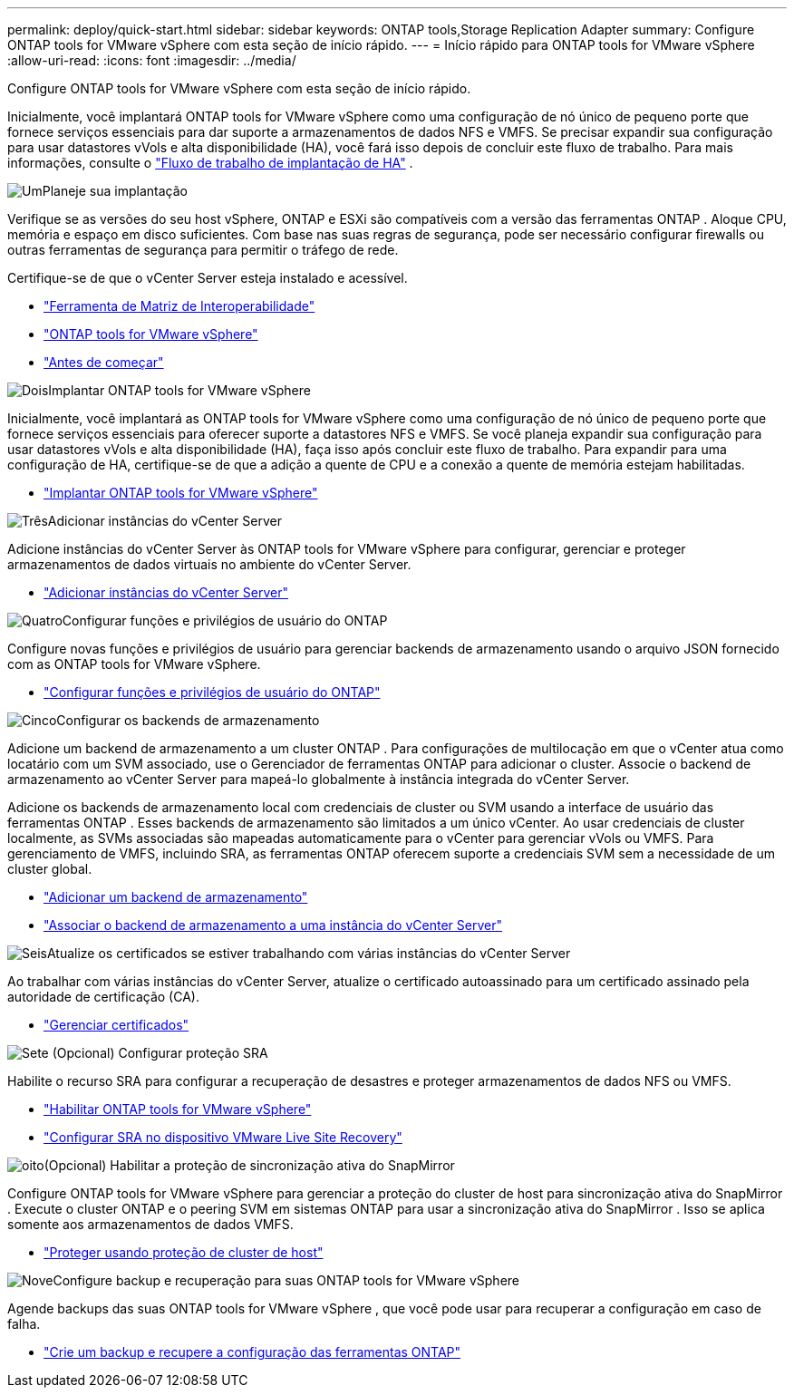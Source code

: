 ---
permalink: deploy/quick-start.html 
sidebar: sidebar 
keywords: ONTAP tools,Storage Replication Adapter 
summary: Configure ONTAP tools for VMware vSphere com esta seção de início rápido. 
---
= Início rápido para ONTAP tools for VMware vSphere
:allow-uri-read: 
:icons: font
:imagesdir: ../media/


[role="lead"]
Configure ONTAP tools for VMware vSphere com esta seção de início rápido.

Inicialmente, você implantará ONTAP tools for VMware vSphere como uma configuração de nó único de pequeno porte que fornece serviços essenciais para dar suporte a armazenamentos de dados NFS e VMFS. Se precisar expandir sua configuração para usar datastores vVols e alta disponibilidade (HA), você fará isso depois de concluir este fluxo de trabalho. Para mais informações, consulte o link:../deploy/ha-workflow.html["Fluxo de trabalho de implantação de HA"] .

.image:https://raw.githubusercontent.com/NetAppDocs/common/main/media/number-1.png["Um"]Planeje sua implantação
[role="quick-margin-para"]
Verifique se as versões do seu host vSphere, ONTAP e ESXi são compatíveis com a versão das ferramentas ONTAP . Aloque CPU, memória e espaço em disco suficientes. Com base nas suas regras de segurança, pode ser necessário configurar firewalls ou outras ferramentas de segurança para permitir o tráfego de rede.

[role="quick-margin-para"]
Certifique-se de que o vCenter Server esteja instalado e acessível.

[role="quick-margin-list"]
* https://imt.netapp.com/matrix/#welcome["Ferramenta de Matriz de Interoperabilidade"]
* link:../deploy/prerequisites.html["ONTAP tools for VMware vSphere"]
* link:../deploy/pre-deploy-checks.html["Antes de começar"]


.image:https://raw.githubusercontent.com/NetAppDocs/common/main/media/number-2.png["Dois"]Implantar ONTAP tools for VMware vSphere
[role="quick-margin-para"]
Inicialmente, você implantará as ONTAP tools for VMware vSphere como uma configuração de nó único de pequeno porte que fornece serviços essenciais para oferecer suporte a datastores NFS e VMFS. Se você planeja expandir sua configuração para usar datastores vVols e alta disponibilidade (HA), faça isso após concluir este fluxo de trabalho. Para expandir para uma configuração de HA, certifique-se de que a adição a quente de CPU e a conexão a quente de memória estejam habilitadas.

[role="quick-margin-list"]
* link:../deploy/ontap-tools-deployment.html["Implantar ONTAP tools for VMware vSphere"]


.image:https://raw.githubusercontent.com/NetAppDocs/common/main/media/number-3.png["Três"]Adicionar instâncias do vCenter Server
[role="quick-margin-para"]
Adicione instâncias do vCenter Server às ONTAP tools for VMware vSphere para configurar, gerenciar e proteger armazenamentos de dados virtuais no ambiente do vCenter Server.

[role="quick-margin-list"]
* link:../configure/add-vcenter.html["Adicionar instâncias do vCenter Server"]


.image:https://raw.githubusercontent.com/NetAppDocs/common/main/media/number-4.png["Quatro"]Configurar funções e privilégios de usuário do ONTAP
[role="quick-margin-para"]
Configure novas funções e privilégios de usuário para gerenciar backends de armazenamento usando o arquivo JSON fornecido com as ONTAP tools for VMware vSphere.

[role="quick-margin-list"]
* link:../configure/configure-user-role-and-privileges.html["Configurar funções e privilégios de usuário do ONTAP"]


.image:https://raw.githubusercontent.com/NetAppDocs/common/main/media/number-5.png["Cinco"]Configurar os backends de armazenamento
[role="quick-margin-para"]
Adicione um backend de armazenamento a um cluster ONTAP .  Para configurações de multilocação em que o vCenter atua como locatário com um SVM associado, use o Gerenciador de ferramentas ONTAP para adicionar o cluster.  Associe o backend de armazenamento ao vCenter Server para mapeá-lo globalmente à instância integrada do vCenter Server.

[role="quick-margin-para"]
Adicione os backends de armazenamento local com credenciais de cluster ou SVM usando a interface de usuário das ferramentas ONTAP .  Esses backends de armazenamento são limitados a um único vCenter.  Ao usar credenciais de cluster localmente, as SVMs associadas são mapeadas automaticamente para o vCenter para gerenciar vVols ou VMFS.  Para gerenciamento de VMFS, incluindo SRA, as ferramentas ONTAP oferecem suporte a credenciais SVM sem a necessidade de um cluster global.

[role="quick-margin-list"]
* link:../configure/add-storage-backend.html["Adicionar um backend de armazenamento"]
* link:../configure/associate-storage-backend.html["Associar o backend de armazenamento a uma instância do vCenter Server"]


.image:https://raw.githubusercontent.com/NetAppDocs/common/main/media/number-6.png["Seis"]Atualize os certificados se estiver trabalhando com várias instâncias do vCenter Server
[role="quick-margin-para"]
Ao trabalhar com várias instâncias do vCenter Server, atualize o certificado autoassinado para um certificado assinado pela autoridade de certificação (CA).

[role="quick-margin-list"]
* link:../manage/certificate-manage.html["Gerenciar certificados"]


.image:https://raw.githubusercontent.com/NetAppDocs/common/main/media/number-7.png["Sete"] (Opcional) Configurar proteção SRA
[role="quick-margin-para"]
Habilite o recurso SRA para configurar a recuperação de desastres e proteger armazenamentos de dados NFS ou VMFS.

[role="quick-margin-list"]
* link:../manage/enable-services.html["Habilitar ONTAP tools for VMware vSphere"]
* link:../protect/configure-on-srm-appliance.html["Configurar SRA no dispositivo VMware Live Site Recovery"]


.image:https://raw.githubusercontent.com/NetAppDocs/common/main/media/number-8.png["oito"](Opcional) Habilitar a proteção de sincronização ativa do SnapMirror
[role="quick-margin-para"]
Configure ONTAP tools for VMware vSphere para gerenciar a proteção do cluster de host para sincronização ativa do SnapMirror .  Execute o cluster ONTAP e o peering SVM em sistemas ONTAP para usar a sincronização ativa do SnapMirror .  Isso se aplica somente aos armazenamentos de dados VMFS.

[role="quick-margin-list"]
* link:../configure/protect-cluster.html["Proteger usando proteção de cluster de host"]


.image:https://raw.githubusercontent.com/NetAppDocs/common/main/media/number-9.png["Nove"]Configure backup e recuperação para suas ONTAP tools for VMware vSphere
[role="quick-margin-para"]
Agende backups das suas ONTAP tools for VMware vSphere , que você pode usar para recuperar a configuração em caso de falha.

[role="quick-margin-list"]
* link:../manage/enable-backup.html["Crie um backup e recupere a configuração das ferramentas ONTAP"]

